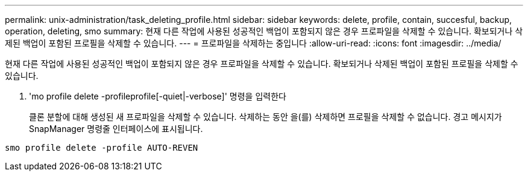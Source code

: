 ---
permalink: unix-administration/task_deleting_profile.html 
sidebar: sidebar 
keywords: delete, profile, contain, succesful, backup, operation, deleting, smo 
summary: 현재 다른 작업에 사용된 성공적인 백업이 포함되지 않은 경우 프로파일을 삭제할 수 있습니다. 확보되거나 삭제된 백업이 포함된 프로필을 삭제할 수 있습니다. 
---
= 프로파일을 삭제하는 중입니다
:allow-uri-read: 
:icons: font
:imagesdir: ../media/


[role="lead"]
현재 다른 작업에 사용된 성공적인 백업이 포함되지 않은 경우 프로파일을 삭제할 수 있습니다. 확보되거나 삭제된 백업이 포함된 프로필을 삭제할 수 있습니다.

. 'mo profile delete -profileprofile[-quiet|-verbose]' 명령을 입력한다
+
클론 분할에 대해 생성된 새 프로파일을 삭제할 수 있습니다. 삭제하는 동안 을(를) 삭제하면 프로필을 삭제할 수 없습니다. 경고 메시지가 SnapManager 명령줄 인터페이스에 표시됩니다.



[listing]
----
smo profile delete -profile AUTO-REVEN
----